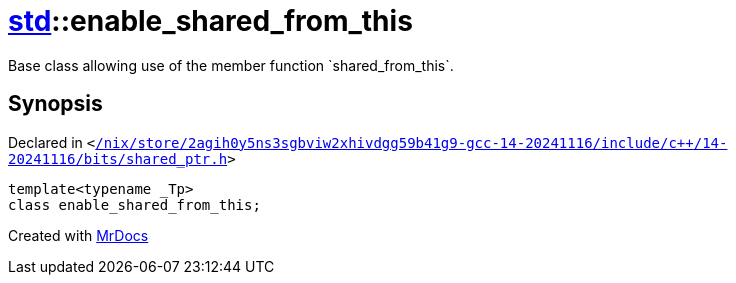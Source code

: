 [#std-enable_shared_from_this]
= xref:std.adoc[std]::enable&lowbar;shared&lowbar;from&lowbar;this
:relfileprefix: ../
:mrdocs:


Base class allowing use of the member function &grave;shared&lowbar;from&lowbar;this&grave;&period;

== Synopsis

Declared in `&lt;https://github.com/PrismLauncher/PrismLauncher/blob/develop/launcher//nix/store/2agih0y5ns3sgbviw2xhivdgg59b41g9-gcc-14-20241116/include/c++/14-20241116/bits/shared_ptr.h#L917[&sol;nix&sol;store&sol;2agih0y5ns3sgbviw2xhivdgg59b41g9&hyphen;gcc&hyphen;14&hyphen;20241116&sol;include&sol;c&plus;&plus;&sol;14&hyphen;20241116&sol;bits&sol;shared&lowbar;ptr&period;h]&gt;`

[source,cpp,subs="verbatim,replacements,macros,-callouts"]
----
template&lt;typename &lowbar;Tp&gt;
class enable&lowbar;shared&lowbar;from&lowbar;this;
----






[.small]#Created with https://www.mrdocs.com[MrDocs]#
